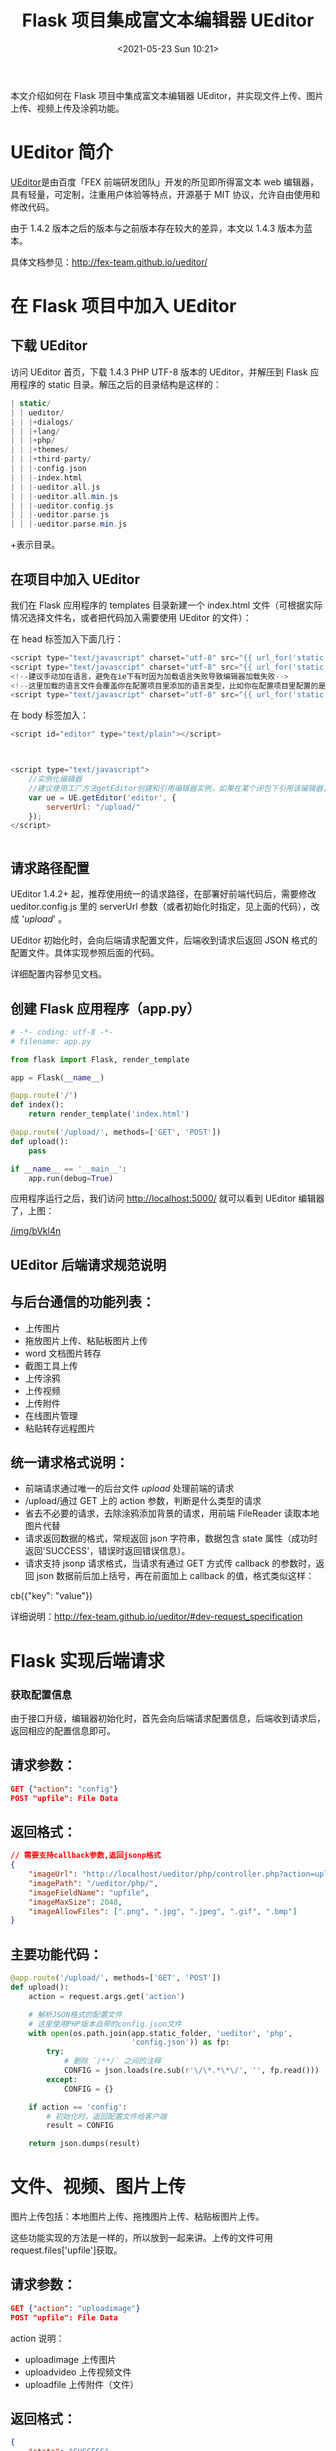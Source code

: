 # -*- eval: (setq org-media-note-screenshot-image-dir (concat default-directory "./static/Flask 项目集成富文本编辑器 UEditor/")); -*-
:PROPERTIES:
:ID:       BFD51D37-32B9-479A-8BAE-5F8325E81733
:END:
#+LATEX_CLASS: my-article
#+DATE: <2021-05-23 Sun 10:21>
#+TITLE: Flask 项目集成富文本编辑器 UEditor

本文介绍如何在 Flask 项目中集成富文本编辑器 UEditor，并实现文件上传、图片上传、视频上传及涂鸦功能。
* UEditor 简介

[[http://ueditor.baidu.com/][UEditor]]是由百度「FEX 前端研发团队」开发的所见即所得富文本 web 编辑器，具有轻量，可定制，注重用户体验等特点，开源基于 MIT 协议，允许自由使用和修改代码。

由于 1.4.2 版本之后的版本与之前版本存在较大的差异，本文以 1.4.3 版本为蓝本。

具体文档参见：[[http://fex-team.github.io/ueditor/][http://fex-team.github.io/ueditor/]]

* 在 Flask 项目中加入 UEditor

** 下载 UEditor
 访问 UEditor 首页，下载 1.4.3 PHP UTF-8 版本的 UEditor，并解压到 Flask 应用程序的 static 目录。解压之后的目录结构是这样的：

 #+BEGIN_SRC php
 | static/
 | | ueditor/
 | | |+dialogs/
 | | |+lang/
 | | |+php/
 | | |+themes/
 | | |+third-party/
 | | |-config.json
 | | |-index.html
 | | |-ueditor.all.js
 | | |-ueditor.all.min.js
 | | |-ueditor.config.js
 | | |-ueditor.parse.js
 | | |-ueditor.parse.min.js
 #+END_SRC

 +表示目录。

** 在项目中加入 UEditor
 我们在 Flask 应用程序的 templates 目录新建一个 index.html 文件（可根据实际情况选择文件名，或者把代码加入需要使用 UEditor 的文件）：

 在 head 标签加入下面几行：

 #+BEGIN_SRC javascript
 <script type="text/javascript" charset="utf-8" src="{{ url_for('static', filename='ueditor/ueditor.config.js') }}"></script>
 <script type="text/javascript" charset="utf-8" src="{{ url_for('static', filename='ueditor/ueditor.all.min.js') }}"> </script>
 <!--建议手动加在语言，避免在ie下有时因为加载语言失败导致编辑器加载失败-->
 <!--这里加载的语言文件会覆盖你在配置项目里添加的语言类型，比如你在配置项目里配置的是英文，这里加载的中文，那最后就是中文-->
 <script type="text/javascript" charset="utf-8" src="{{ url_for('static', filename='ueditor/lang/zh-cn/zh-cn.js') }}"></script>
 #+END_SRC

 在 body 标签加入：

 #+BEGIN_SRC javascript
 <script id="editor" type="text/plain"></script>



 <script type="text/javascript">
     //实例化编辑器
     //建议使用工厂方法getEditor创建和引用编辑器实例，如果在某个闭包下引用该编辑器，直接调用UE.getEditor('editor')就能拿到相关的实例
     var ue = UE.getEditor('editor', {
         serverUrl: "/upload/"
     });
 </script>


 #+END_SRC

** 请求路径配置
 UEditor 1.4.2+ 起，推荐使用统一的请求路径，在部署好前端代码后，需要修改 ueditor.config.js 里的 serverUrl 参数（或者初始化时指定，见上面的代码），改成 '/upload/' 。

 UEditor 初始化时，会向后端请求配置文件，后端收到请求后返回 JSON 格式的配置文件。具体实现参照后面的代码。

 详细配置内容参见文档。

** 创建 Flask 应用程序（app.py）

 #+BEGIN_SRC python
 # -*- coding: utf-8 -*-
 # filename: app.py

 from flask import Flask, render_template

 app = Flask(__name__)

 @app.route('/')
 def index():
     return render_template('index.html')

 @app.route('/upload/', methods=['GET', 'POST'])
 def upload():
     pass

 if __name__ == '__main__':
     app.run(debug=True)
 #+END_SRC

 应用程序运行之后，我们访问 http://localhost:5000/ 就可以看到 UEditor 编辑器了，上图：

 #+CAPTION: flask-ueditor-demo
 [[/img/bVkl4n]]

** UEditor 后端请求规范说明

** 与后台通信的功能列表：
 -  上传图片
 -  拖放图片上传、粘贴板图片上传
 -  word 文档图片转存
 -  截图工具上传
 -  上传涂鸦
 -  上传视频
 -  上传附件
 -  在线图片管理
 -  粘贴转存远程图片

** 统一请求格式说明：
 -  前端请求通过唯一的后台文件 /upload/ 处理前端的请求
 -  /upload/通过 GET 上的 action 参数，判断是什么类型的请求
 -  省去不必要的请求，去除涂鸦添加背景的请求，用前端 FileReader 读取本地图片代替
 -  请求返回数据的格式，常规返回 json 字符串，数据包含 state 属性（成功时返回'SUCCESS'，错误时返回错误信息）。
 -  请求支持 jsonp 请求格式，当请求有通过 GET 方式传 callback 的参数时，返回 json 数据前后加上括号，再在前面加上 callback 的值，格式类似这样：
 cb({"key": "value"})

 详细说明：[[http://fex-team.github.io/ueditor/#dev-request_specification][http://fex-team.github.io/ueditor/#dev-request_specification]]

* Flask 实现后端请求
*** 获取配置信息

由于接口升级，编辑器初始化时，首先会向后端请求配置信息，后端收到请求后，返回相应的配置信息即可。

** 请求参数：

#+BEGIN_SRC json
GET {"action": "config"}
POST "upfile": File Data
#+END_SRC

** 返回格式：

#+BEGIN_SRC json
// 需要支持callback参数,返回jsonp格式
{
    "imageUrl": "http://localhost/ueditor/php/controller.php?action=uploadimage",
    "imagePath": "/ueditor/php/",
    "imageFieldName": "upfile",
    "imageMaxSize": 2048,
    "imageAllowFiles": [".png", ".jpg", ".jpeg", ".gif", ".bmp"]
}
#+END_SRC

** 主要功能代码：

#+BEGIN_SRC python
@app.route('/upload/', methods=['GET', 'POST'])
def upload():
    action = request.args.get('action')

    # 解析JSON格式的配置文件
    # 这里使用PHP版本自带的config.json文件
    with open(os.path.join(app.static_folder, 'ueditor', 'php',
                           'config.json')) as fp:
        try:
            # 删除 `/**/` 之间的注释
            CONFIG = json.loads(re.sub(r'\/\*.*\*\/', '', fp.read()))
        except:
            CONFIG = {}

    if action == 'config':
        # 初始化时，返回配置文件给客户端
        result = CONFIG

    return json.dumps(result)
#+END_SRC

* 文件、视频、图片上传

图片上传包括：本地图片上传、拖拽图片上传、粘贴板图片上传。

这些功能实现的方法是一样的，所以放到一起来讲。上传的文件可用 request.files['upfile']获取。

** 请求参数：

#+BEGIN_SRC json
GET {"action": "uploadimage"}
POST "upfile": File Data
#+END_SRC

action 说明：
-  uploadimage 上传图片
-  uploadvideo 上传视频文件
-  uploadfile 上传附件（文件）

** 返回格式：

#+BEGIN_SRC json
{
    "state": "SUCCESS",
    "url": "upload/demo.jpg",
    "title": "demo.jpg",
    "original": "demo.jpg"
}
#+END_SRC

** 主要功能代码：

#+BEGIN_SRC python
@app.route('/upload/', methods=['GET', 'POST'])
def upload():
    result = {}
    action = request.args.get('action')

    if action in ('uploadimage', 'uploadvideo', 'uploadfile'):
        upfile = request.files['upfile']  # 这个表单名称以配置文件为准
        # upfile 为 FileStorage 对象
        # 这里保存文件并返回相应的URL
        upfile.save(filename_to_save)
        result = {
            "state": "SUCCESS",
            "url": "upload/demo.jpg",
            "title": "demo.jpg",
            "original": "demo.jpg"
        }

    return json.dumps(result)
#+END_SRC

* 涂鸦功能
涂鸦功能上传经过 BASE64 编码的图片（一般为 PNG 格式），可用 ~request.form['upfile']~ 获取，后端收到之后需要先解码，再保存。

** 请求参数：

#+BEGIN_SRC json
GET {"action": "uploadscrawl"}
POST "content": Base64 Data
#+END_SRC

** 返回格式：

#+BEGIN_SRC json
{
    "state": "SUCCESS",
    "url": "upload/demo.jpg",
    "title": "demo.jpg",
    "original": "demo.jpg"
}
#+END_SRC

** 主要功能代码：

#+BEGIN_SRC python
@app.route('/upload/', methods=['GET', 'POST'])
def upload():
    result = {}
    action = request.args.get('action')

    if action in ('uploadscrawl'):
        base64data = request.form['upfile']  # 这个表单名称以配置文件为准
        img = base64.b64decode(base64data)
        # 这里保存文件并返回相应的URL
        with open(filename_to_save, 'wb') as fp:
            fp.write(img)
        result = {
            "state": "SUCCESS",
            "url": "upload/demo.jpg",
            "title": "demo.jpg",
            "original": "demo.jpg"
        }

    return json.dumps(result)
#+END_SRC

* 远程抓图

远程抓图主要是把站外的图片保存到本地或者指定的图片服务器。

当复制粘贴其他网站的网页的图片时，会触发远程抓图功能。

远程图片列表可通过 request.form.getlist('source[]')获取。这里暂时不清楚是
什么原因，为什么 request.form.getlist('source') 为空。

** 核心思路：
遍历远程图片列表，通过 urllib 把图片下载并保存，下载完成之后按照格式返回结果。

** 请求参数：

#+BEGIN_SRC json
GET {
    "action": "catchimage",
     "source": [
        "http://a.com/1.jpg",
        "http://a.com/2.jpg"
    ]
}
#+END_SRC

** 返回格式：

 #+BEGIN_SRC json
 // 需要支持callback参数,返回jsonp格式
 // list项的state属性和最外面的state格式一致
 {
     "state": "SUCCESS",
     "list": [{
         "url": "upload/1.jpg",
         "source": "http://b.com/2.jpg",
         "state": "SUCCESS"
     }, {
         "url": "upload/2.jpg",
         "source": "http://b.com/2.jpg",
         "state": "SUCCESS"
     }, ]
 }
 #+END_SRC

** 完整 DEMO：
Flask UEditor 完整 DEMO：[[https://coding.net/u/wtx358/p/flask-ueditor-demo/git][https://coding.net/u/wtx358/p/flask-ueditor-demo/git]]

实现了图片上传、附件上传、视频上传、涂鸦、远程抓图等功能。
